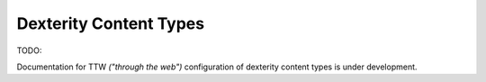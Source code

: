 Dexterity Content Types 
=======================

.. image:: DexContent.png

.. .. code:: robotframework
   :class: hidden

   *** Test Cases ***

   Show Dexterity setup screen
       Go to  ${PLONE_URL}/@@dexterity-types
       Capture and crop page screenshot
       ...  ${CURDIR}/../../_robot/dexterity-setup.png
       ...  css=#content

.. .. figure:: ../../_robot/dexterity-setup.png
   :align: center
   :alt: Dexterity setup configuration

TODO:

Documentation for TTW *("through the web")* configuration of dexterity content types is under development.
